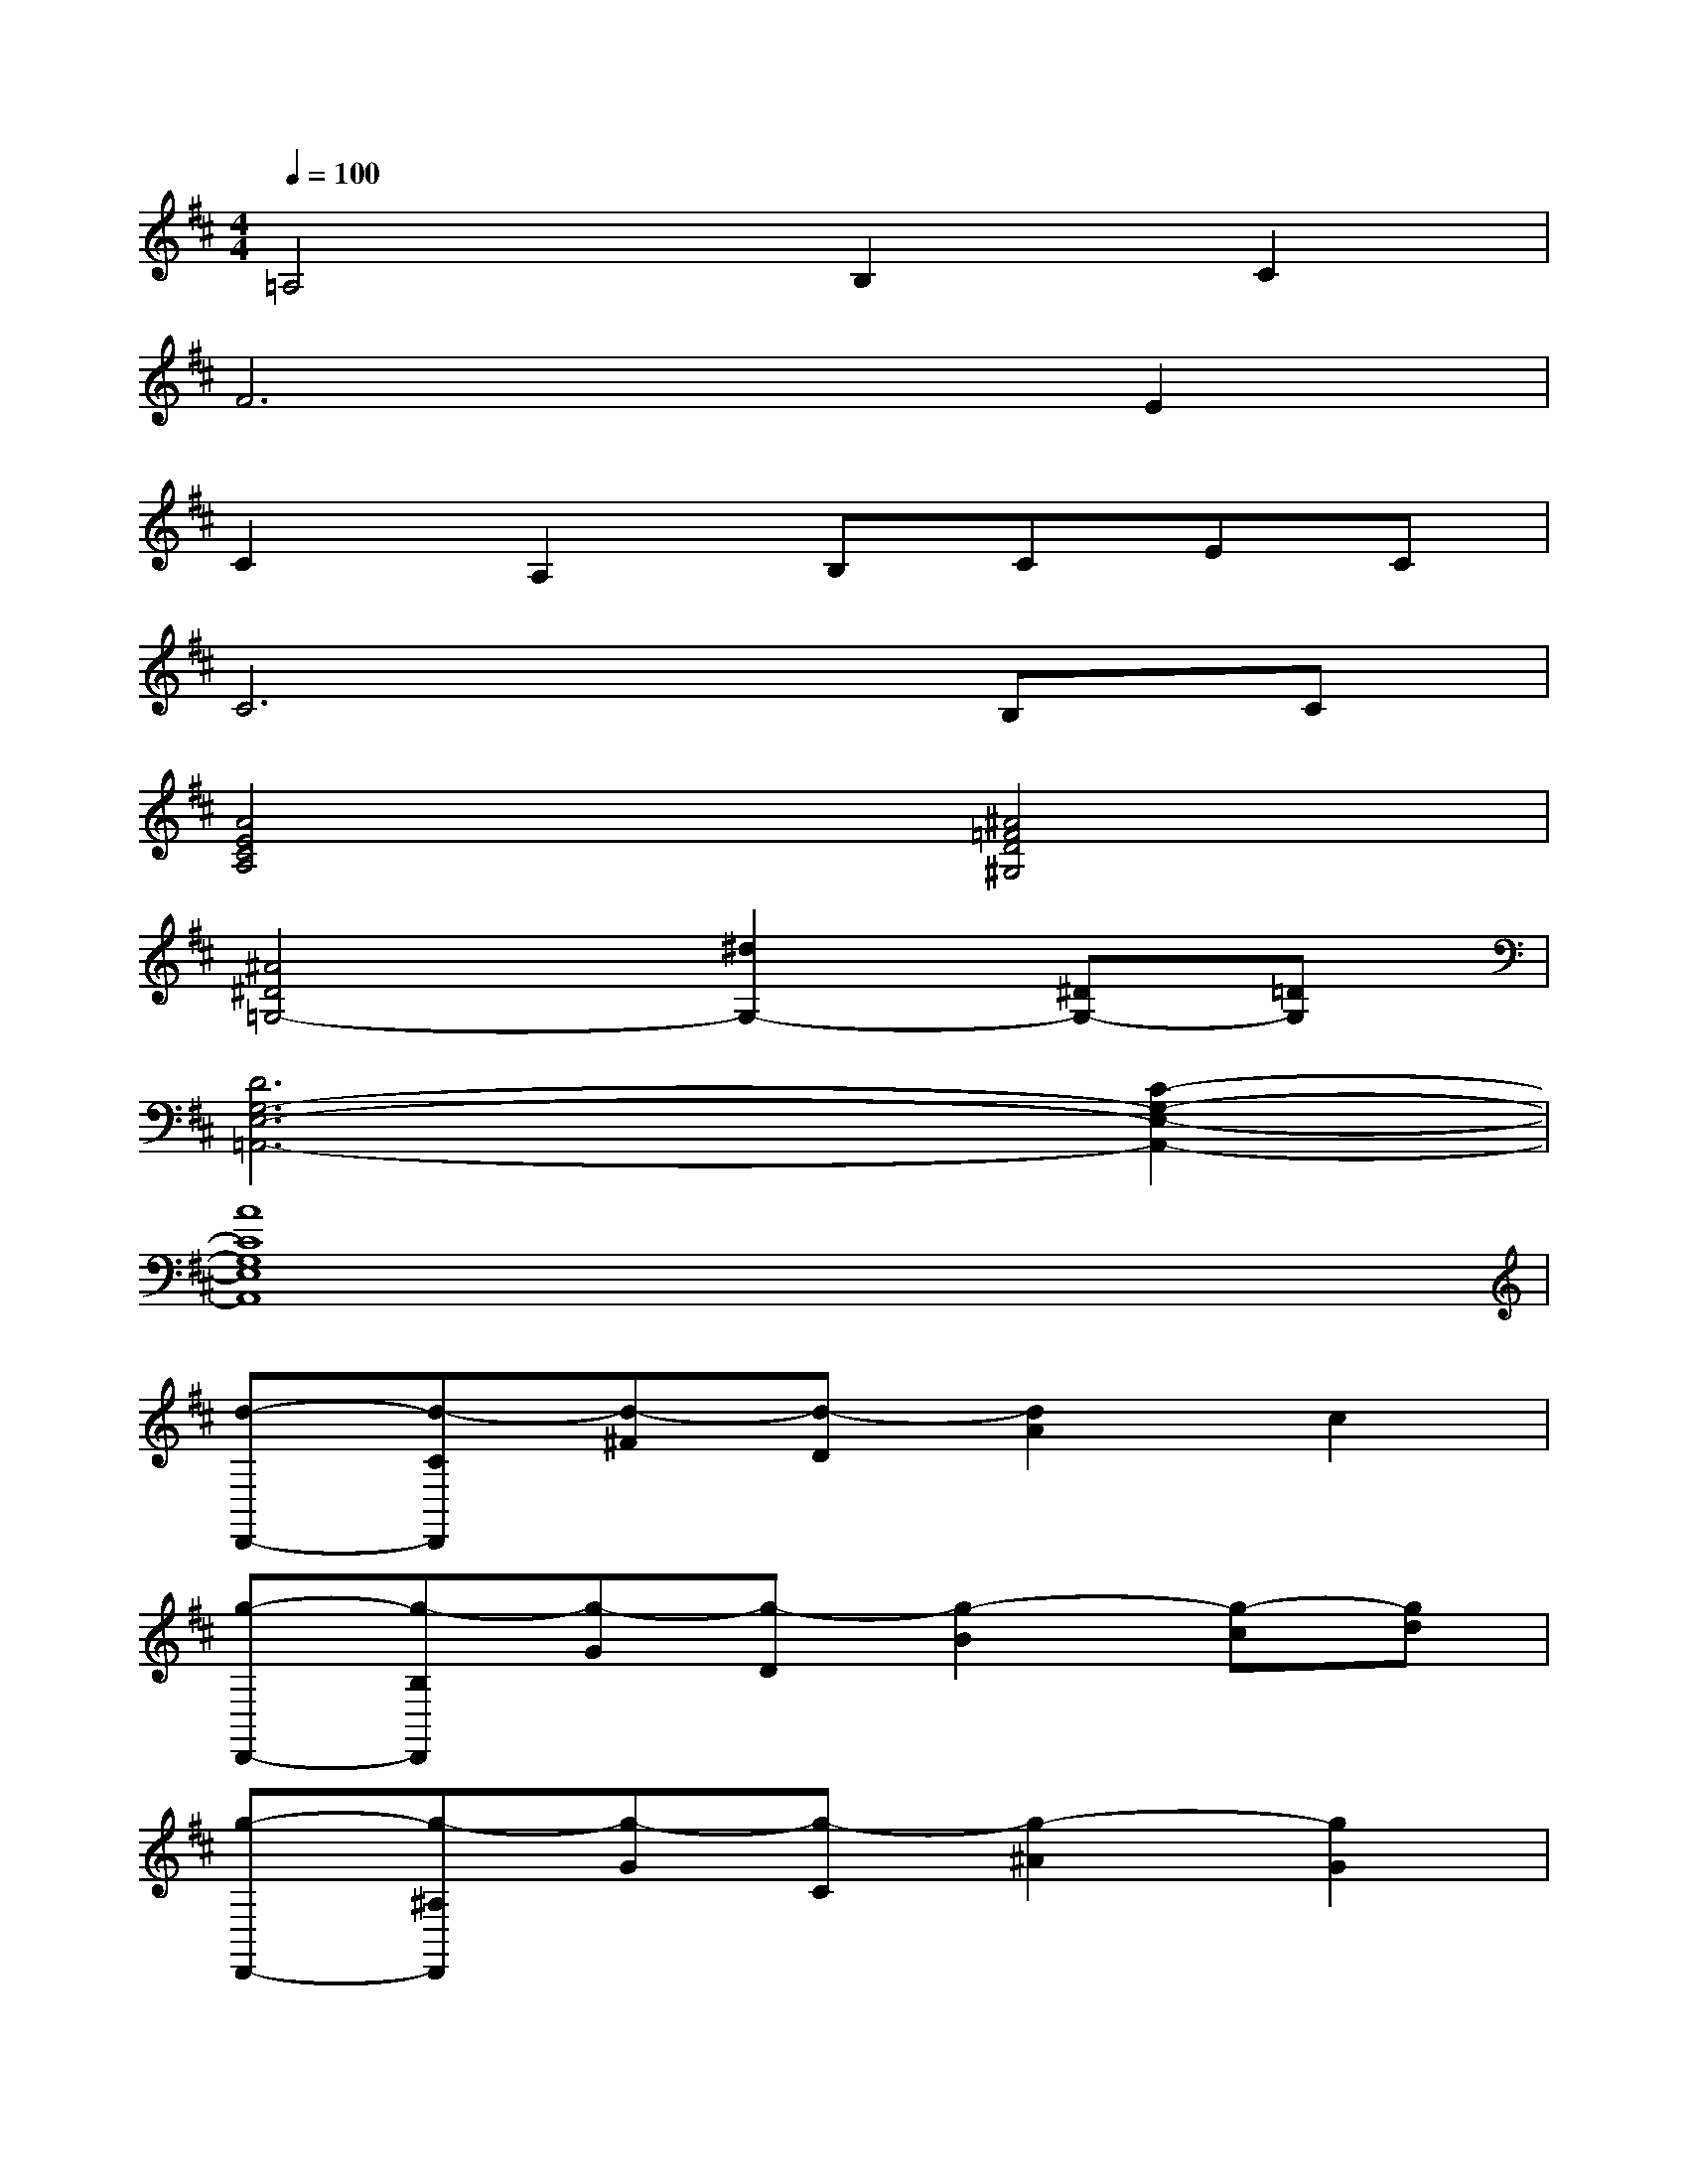 X:1
T:
M:4/4
L:1/8
Q:1/4=100
K:D%2sharps
V:1
=A,4B,2C2|
F6E2|
C2A,2B,CEC|
C6B,C|
[A4E4C4A,4][^A4=F4D4^G,4]|
[^A4^D4=G,4-][^d2G,2-][^DG,-][=DG,]|
[D6G,6-E,6-=A,,6-][C2-G,2-E,2-A,,2-]|
[A8C8G,8E,8A,,8]|
[d-D,,-][d-CD,,][d-^F][d-D][d2A2]c2|
[g-D,,-][g-B,D,,][g-G][g-D][g2-B2][g-c][gd]|
[g-D,,-][g-^A,D,,][g-G][g-C][g2-^A2][g2G2]|
[f-D,,-][f-=A,D,,][f-F][f-D][f2-A2][f2A,2]|
[A-F,][AA,][BD-][cD][d-B,,][dF,][eB,-][fB,]|
[a-E,-][a-BE,][a-d][aB][g2B2][d2G2^A,2]|
[d-G-=A,,][dG^G,][c-A,][cE][B2=G2D2][A2G2C2]|
[d-G-D,,-][d-G-^G,D,,][d-=G-B,][d-GA,][d2-F2-D2][d2F2A,2]